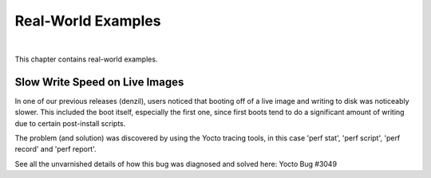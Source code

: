 .. SPDX-License-Identifier: CC-BY-2.0-UK

*******************
Real-World Examples
*******************

|

This chapter contains real-world examples.

Slow Write Speed on Live Images
===============================

In one of our previous releases (denzil), users noticed that booting off
of a live image and writing to disk was noticeably slower. This included
the boot itself, especially the first one, since first boots tend to do
a significant amount of writing due to certain post-install scripts.

The problem (and solution) was discovered by using the Yocto tracing
tools, in this case 'perf stat', 'perf script', 'perf record' and 'perf
report'.

See all the unvarnished details of how this bug was diagnosed and solved
here: Yocto Bug #3049
